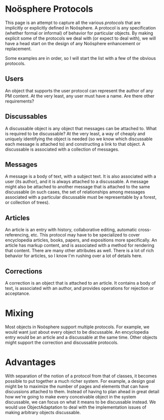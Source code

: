 #+STARTUP: showeverything logdone
#+options: num:nil

*  Noösphere Protocols

This page is an attempt to capture all the various /protocols/ that are implicitly or explicitly defined in Noösphere.
A protocol is any specification (whether formal or informal) of behavior for particular objects.  By making explicit some
of the protocols we deal with (or expect to deal with), we will have a head start on the design of any Noösphere enhancement
or replacement.

Some examples are in order,
so I will start the list with a few of the obvious protocols.

**  Users

An object that supports the user protocol can represent the author of any PM content.
At the very least, any user must have a name.  Are there other requirements?

**  Discussables

A discussable object is any object that messages can be attached to.  What is required to be discussable?
At the very least, a way of cheaply and uniquely identifying the object is needed (so we know which discussable
each message is attached to) and constructing a link to that object.  A discussable is associated with a collection of messages.

**  Messages

A message is a body of text, with a subject text.  It is also associated with a user (its author), and it is always
attached to a discussable.  A message might also be attached to another message that is attached to the same discussable
(in such cases, the set of relationships among messages associated with a particular discussable must be representable
by a forest, or collection of trees).

**  Articles

An article is an entry with history, collaborative editing, automatic cross-referencing, etc.  This protocol may have to be specialized
to cover encyclopedia articles, books, papers, and expositions more specifically.  An article has markup content, and is associated with
a method for rendering that content.  There are many other attributes as well.  There is a lot of rich behavior for articles, so I know I'm
rushing over a lot of details here.

**  Corrections

A correction is an object that is attached to an article.  It contains a body of text, is associated with an author, and provides operations
for rejection or acceptance.


*  Mixing

Most objects in Noösphere support multiple protocols.  For example, we would want just about every object to be discussable.  An encyclopedia entry would be an article and a discussable at the same time.  Other objects might support the correction and discussable protocols.

*  Advantages

With separation of the notion of a protocol from that of classes, it becomes possible to put together a much richer system.  For example, a design goal might be to maximize the number of pages and elements that can have discussions attached to them.  Instead of having to plan ahead in great detail how we're going to make every conceivable object in the system discussable, we can focus on what it means to be discussable instead.  We would use ObjectAdaptation to deal with the implementation issues of making arbitrary objects discussable.
